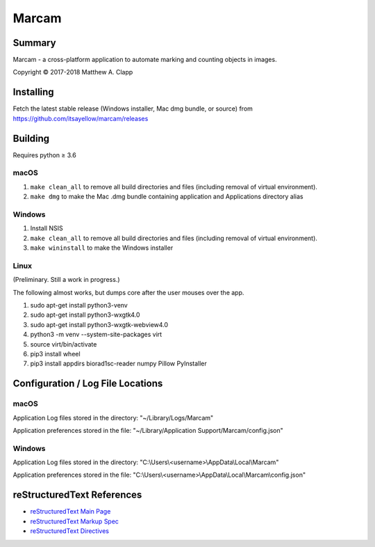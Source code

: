 Marcam
======

Summary
-------

Marcam - a cross-platform application to automate marking and counting objects in images.  

Copyright |copy| 2017-2018 Matthew A. Clapp

.. |copy| unicode:: 0xA9 .. copyright sign

Installing
----------

Fetch the latest stable release (Windows installer, Mac dmg bundle, or
source) from https://github.com/itsayellow/marcam/releases

Building
--------

Requires python |gteq| 3.6

.. |gteq| unicode:: 0x2265 .. greater than or equal to

macOS
~~~~~

#. ``make clean_all`` to remove all build directories and files (including
   removal of virtual environment).
#. ``make dmg`` to make the Mac .dmg bundle containing application and
   Applications directory alias

Windows
~~~~~~~

#. Install NSIS
#. ``make clean_all`` to remove all build directories and files (including
   removal of virtual environment).
#. ``make wininstall`` to make the Windows installer

Linux
~~~~~

(Preliminary.  Still a work in progress.)

The following almost works, but dumps core after the user mouses over the app.

#. sudo apt-get install python3-venv
#. sudo apt-get install python3-wxgtk4.0
#. sudo apt-get install python3-wxgtk-webview4.0
#. python3 -m venv --system-site-packages virt
#. source virt/bin/activate
#. pip3 install wheel
#. pip3 install appdirs biorad1sc-reader numpy Pillow PyInstaller

Configuration / Log File Locations
----------------------------------

macOS
~~~~~

Application Log files stored in the directory:
"~/Library/Logs/Marcam"

Application preferences stored in the file:
"~/Library/Application Support/Marcam/config.json"

Windows
~~~~~~~

Application Log files stored in the directory:
"C:\\Users\\<username>\\AppData\\Local\\Marcam"

Application preferences stored in the file:
"C:\\Users\\<username>\\AppData\\Local\\Marcam\\config.json"

reStructuredText References
---------------------------

* `reStructuredText Main Page <http://docutils.sourceforge.net/rst.html>`_
* `reStructuredText Markup Spec <http://docutils.sourceforge.net/docs/ref/rst/restructuredtext.html>`_
* `reStructuredText Directives <http://docutils.sourceforge.net/docs/ref/rst/directives.html>`_
